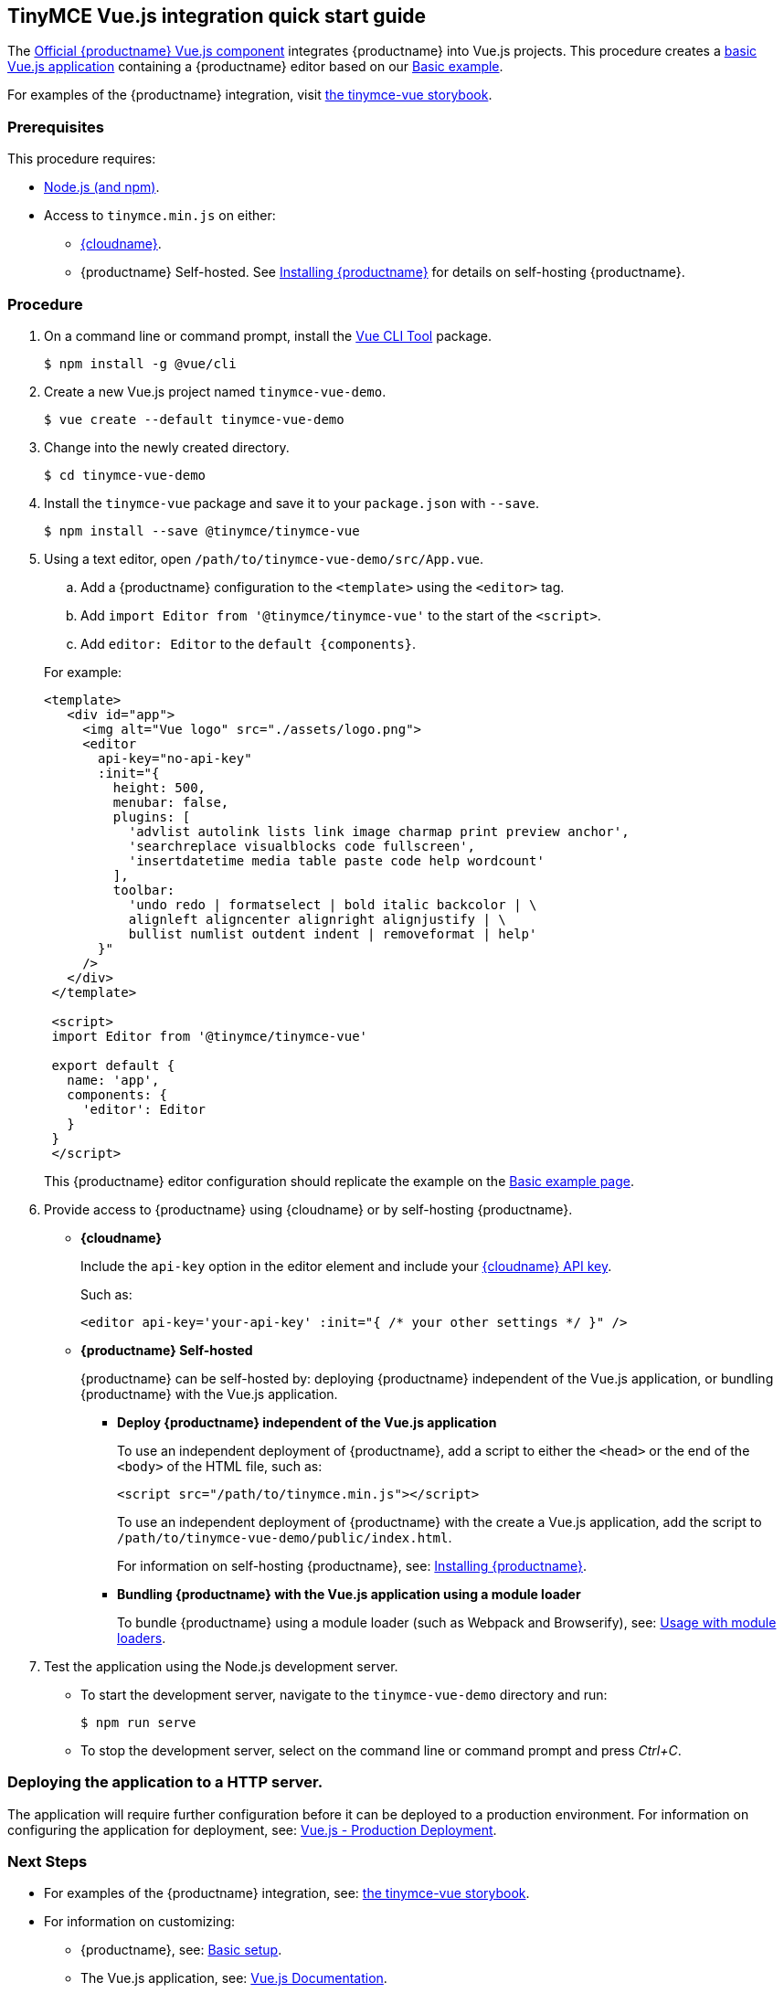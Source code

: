 [[tinymce-vue-js-integration-quick-start-guide]]
== TinyMCE Vue.js integration quick start guide

The https://github.com/tinymce/tinymce-vue[Official {productname} Vue.js component] integrates {productname} into Vue.js projects.
This procedure creates a https://cli.vuejs.org/guide/creating-a-project.html#vue-create[basic Vue.js application] containing a {productname} editor based on our link:{rootDir}demo/basic-example.html[Basic example].

For examples of the {productname} integration, visit https://tinymce.github.io/tinymce-vue/[the tinymce-vue storybook].

[[prerequisites]]
=== Prerequisites

This procedure requires:

* https://nodejs.org/[Node.js (and npm)].
* Access to `tinymce.min.js` on either:
 ** link:{rootDir}cloud-deployment-guide/editor-and-features.html[{cloudname}].
 ** {productname} Self-hosted. See link:{rootDir}general-configuration-guide/advanced-install.html[Installing {productname}] for details on self-hosting {productname}.

[[procedure]]
=== Procedure

. On a command line or command prompt, install the https://cli.vuejs.org/#getting-started[Vue CLI Tool] package.
+
[source,sh]
----
$ npm install -g @vue/cli
----

. Create a new Vue.js project named `tinymce-vue-demo`.
+
[source,sh]
----
$ vue create --default tinymce-vue-demo
----

. Change into the newly created directory.
+
[source,sh]
----
$ cd tinymce-vue-demo
----

. Install the `tinymce-vue` package and save it to your `package.json` with `--save`.
+
[source,sh]
----
$ npm install --save @tinymce/tinymce-vue
----

. Using a text editor, open `/path/to/tinymce-vue-demo/src/App.vue`.
+
--
 .. Add a {productname} configuration to the `<template>` using the `<editor>` tag.
 .. Add `import Editor from '@tinymce/tinymce-vue'` to the start of the `<script>`.
 .. Add `editor: Editor` to the `+default {components}+`.
--
+
For example:
+
[source,html]
----
<template>
   <div id="app">
     <img alt="Vue logo" src="./assets/logo.png">
     <editor
       api-key="no-api-key"
       :init="{
         height: 500,
         menubar: false,
         plugins: [
           'advlist autolink lists link image charmap print preview anchor',
           'searchreplace visualblocks code fullscreen',
           'insertdatetime media table paste code help wordcount'
         ],
         toolbar:
           'undo redo | formatselect | bold italic backcolor | \
           alignleft aligncenter alignright alignjustify | \
           bullist numlist outdent indent | removeformat | help'
       }"
     />
   </div>
 </template>

 <script>
 import Editor from '@tinymce/tinymce-vue'

 export default {
   name: 'app',
   components: {
     'editor': Editor
   }
 }
 </script>
----
+
This {productname} editor configuration should replicate the example on the link:{rootDir}demo/basic-example.html[Basic example page].
. Provide access to {productname} using {cloudname} or by self-hosting {productname}.
 ** *{cloudname}*
+
Include the `api-key` option in the editor element and include your link:{accountsignup}[{cloudname} API key].
+
Such as:
+
[source,html]
----
<editor api-key='your-api-key' :init="{ /* your other settings */ }" />
----

 ** *{productname} Self-hosted*
+
{productname} can be self-hosted by: deploying {productname} independent of the Vue.js application, or bundling {productname} with the Vue.js application.

  *** *Deploy {productname} independent of the Vue.js application*
+
To use an independent deployment of {productname}, add a script to either the `<head>` or the end of the `<body>` of the HTML file, such as:
+
[source,html]
----
<script src="/path/to/tinymce.min.js"></script>
----
+
To use an independent deployment of {productname} with the create a Vue.js application, add the script to `/path/to/tinymce-vue-demo/public/index.html`.
+
For information on self-hosting {productname}, see: link:{rootDir}general-configuration-guide/advanced-install.html[Installing {productname}].

  *** *Bundling {productname} with the Vue.js application using a module loader*
+
To bundle {productname} using a module loader (such as Webpack and Browserify), see: link:{rootDir}advanced/usage-with-module-loaders.html[Usage with module loaders].
. Test the application using the Node.js development server.
 ** To start the development server, navigate to the `tinymce-vue-demo` directory and run:
+
[source,sh]
----
$ npm run serve
----

 ** To stop the development server, select on the command line or command prompt and press _Ctrl+C_.

[[deploying-the-application-to-a-http-server]]
=== Deploying the application to a HTTP server.

The application will require further configuration before it can be deployed to a production environment. For information on configuring the application for deployment, see: https://vuejs.org/v2/guide/deployment.html[Vue.js - Production Deployment].

[[next-steps]]
=== Next Steps

* For examples of the {productname} integration, see: https://tinymce.github.io/tinymce-vue/[the tinymce-vue storybook].
* For information on customizing:
 ** {productname}, see: link:{rootDir}general-configuration-guide/basic-setup.html[Basic setup].
 ** The Vue.js application, see: https://vuejs.org/v2/guide/[Vue.js Documentation].
